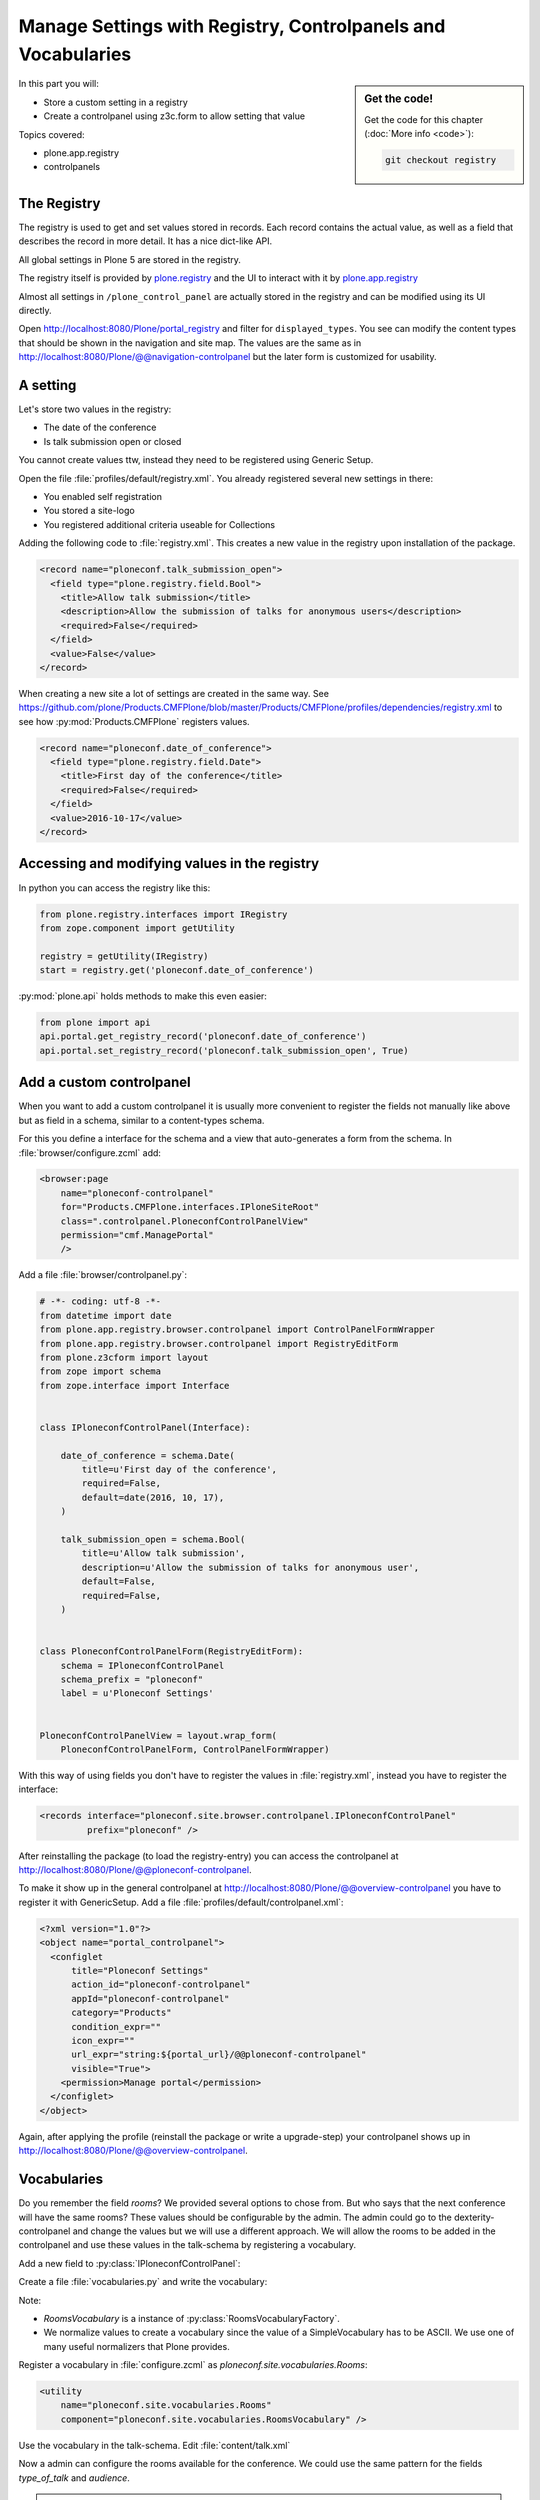 .. _registry-label:

Manage Settings with Registry, Controlpanels and Vocabularies
=============================================================

.. sidebar:: Get the code!

    Get the code for this chapter (:doc:`More info <code>`):

    ..  code-block:: bash

        git checkout registry


In this part you will:

* Store a custom setting in a registry
* Create a controlpanel using z3c.form to allow setting that value


Topics covered:

* plone.app.registry
* controlpanels


The Registry
------------

The registry is used to get and set values stored in records. Each record contains the actual value, as well as a field that describes the record in more detail. It has a nice dict-like API.

All global settings in Plone 5 are stored in the registry.

The registry itself is provided by `plone.registry <https://pypi.python.org/pypi/plone.registry>`_ and the UI to interact with it by `plone.app.registry <https://pypi.python.org/pypi/plone.app.registry>`_

Almost all settings in ``/plone_control_panel`` are actually stored in the registry and can be modified using its UI directly.

Open http://localhost:8080/Plone/portal_registry and filter for ``displayed_types``. You see can modify the content types that should be shown in the navigation and site map. The values are the same as in http://localhost:8080/Plone/@@navigation-controlpanel but the later form is customized for usability.

A setting
---------

Let's store two values in the registry:

- The date of the conference
- Is talk submission open or closed

You cannot create values ttw, instead they need to be registered using Generic Setup.

Open the file :file:`profiles/default/registry.xml`. You already registered several new settings in there:

- You enabled self registration
- You stored a site-logo
- You registered additional criteria useable for Collections


Adding the following code to :file:`registry.xml`. This creates a new value in the registry upon installation of the package.

..  code-block:: xml

    <record name="ploneconf.talk_submission_open">
      <field type="plone.registry.field.Bool">
        <title>Allow talk submission</title>
        <description>Allow the submission of talks for anonymous users</description>
        <required>False</required>
      </field>
      <value>False</value>
    </record>

When creating a new site a lot of settings are created in the same way. See https://github.com/plone/Products.CMFPlone/blob/master/Products/CMFPlone/profiles/dependencies/registry.xml to see how :py:mod:`Products.CMFPlone` registers values.

..  code-block:: xml

    <record name="ploneconf.date_of_conference">
      <field type="plone.registry.field.Date">
        <title>First day of the conference</title>
        <required>False</required>
      </field>
      <value>2016-10-17</value>
    </record>


Accessing and modifying values in the registry
----------------------------------------------

In python you can access the registry like this:


..  code-block:: python

    from plone.registry.interfaces import IRegistry
    from zope.component import getUtility

    registry = getUtility(IRegistry)
    start = registry.get('ploneconf.date_of_conference')

:py:mod:`plone.api` holds methods to make this even easier:

..  code-block:: python

    from plone import api
    api.portal.get_registry_record('ploneconf.date_of_conference')
    api.portal.set_registry_record('ploneconf.talk_submission_open', True)


Add a custom controlpanel
-------------------------

When you want to add a custom controlpanel it is usually more convenient to register the fields not manually like above but as field in a schema, similar to a content-types schema.

For this you define a interface for the schema and a view that auto-generates a form from the schema. In :file:`browser/configure.zcml` add:

..  code-block:: xml

    <browser:page
        name="ploneconf-controlpanel"
        for="Products.CMFPlone.interfaces.IPloneSiteRoot"
        class=".controlpanel.PloneconfControlPanelView"
        permission="cmf.ManagePortal"
        />

Add a file :file:`browser/controlpanel.py`:

..  code-block:: python

    # -*- coding: utf-8 -*-
    from datetime import date
    from plone.app.registry.browser.controlpanel import ControlPanelFormWrapper
    from plone.app.registry.browser.controlpanel import RegistryEditForm
    from plone.z3cform import layout
    from zope import schema
    from zope.interface import Interface


    class IPloneconfControlPanel(Interface):

        date_of_conference = schema.Date(
            title=u'First day of the conference',
            required=False,
            default=date(2016, 10, 17),
        )

        talk_submission_open = schema.Bool(
            title=u'Allow talk submission',
            description=u'Allow the submission of talks for anonymous user',
            default=False,
            required=False,
        )


    class PloneconfControlPanelForm(RegistryEditForm):
        schema = IPloneconfControlPanel
        schema_prefix = "ploneconf"
        label = u'Ploneconf Settings'


    PloneconfControlPanelView = layout.wrap_form(
        PloneconfControlPanelForm, ControlPanelFormWrapper)


With this way of using fields you don't have to register the values in :file:`registry.xml`, instead you have to register the interface:

..  code-block:: xml

    <records interface="ploneconf.site.browser.controlpanel.IPloneconfControlPanel"
             prefix="ploneconf" />

After reinstalling the package (to load the registry-entry) you can access the controlpanel at http://localhost:8080/Plone/@@ploneconf-controlpanel.

To make it show up in the general controlpanel at http://localhost:8080/Plone/@@overview-controlpanel you have to register it with GenericSetup.
Add a file :file:`profiles/default/controlpanel.xml`:

.. code-block:: xml

    <?xml version="1.0"?>
    <object name="portal_controlpanel">
      <configlet
          title="Ploneconf Settings"
          action_id="ploneconf-controlpanel"
          appId="ploneconf-controlpanel"
          category="Products"
          condition_expr=""
          icon_expr=""
          url_expr="string:${portal_url}/@@ploneconf-controlpanel"
          visible="True">
        <permission>Manage portal</permission>
      </configlet>
    </object>

Again, after applying the profile (reinstall the package or write a upgrade-step) your controlpanel shows up in http://localhost:8080/Plone/@@overview-controlpanel.


Vocabularies
------------

Do you remember the field `rooms`? We provided several options to chose from.
But who says that the next conference will have the same rooms?
These values should be configurable by the admin.
The admin could go to the dexterity-controlpanel and change the values but we will use a different approach.
We will allow the rooms to be added in the controlpanel and use these values in the talk-schema by registering a vocabulary.

Add a new field to :py:class:`IPloneconfControlPanel`:

.. code-block:: python
   :linenos:

    rooms = schema.Tuple(
        title=u'Available Rooms for the conference',
        default=(u'101', u'201', u'Auditorium'),
        missing_value=None,
        required=False,
        value_type=schema.TextLine()
    )

Create a file :file:`vocabularies.py` and write the vocabulary:

.. code-block:: python
   :linenos:

    # -*- coding: utf-8 -*-
    from plone import api
    from plone.i18n.normalizer.interfaces import IIDNormalizer
    from zope.component import queryUtility
    from zope.interface import implementer
    from zope.schema.interfaces import IVocabularyFactory
    from zope.schema.vocabulary import SimpleVocabulary

    @implementer(IVocabularyFactory)
    class RoomsVocabularyFactory(object):

        def __call__(self, context):
            values = api.portal.get_registry_record('ploneconf.rooms')
            normalizer = queryUtility(IIDNormalizer)
            items = [(normalizer.normalize(i), i) for i in values]
            return SimpleVocabulary.fromItems(items)

    RoomsVocabulary = RoomsVocabularyFactory()


Note:

* `RoomsVocabulary` is a instance of :py:class:`RoomsVocabularyFactory`.
* We normalize values to create a vocabulary since the value of a SimpleVocabulary has to be ASCII. We use one of many useful normalizers that Plone provides.

Register a vocabulary in :file:`configure.zcml` as `ploneconf.site.vocabularies.Rooms`:

.. code-block:: xml

    <utility
        name="ploneconf.site.vocabularies.Rooms"
        component="ploneconf.site.vocabularies.RoomsVocabulary" />

Use the vocabulary in the talk-schema. Edit :file:`content/talk.xml`

.. code-block:: xml
   :linenos:
   :emphasize-lines: 7

    <field name="room"
           type="zope.schema.Choice"
           form:widget="z3c.form.browser.radio.RadioFieldWidget"
           security:write-permission="cmf.ReviewPortalContent">
      <description></description>
      <title>Room</title>
      <vocabulary>ploneconf.site.vocabularies.Rooms</vocabulary>
    </field>

Now a admin can configure the rooms available for the conference. We could use the same pattern for the fields `type_of_talk` and `audience`.

.. seealso::

  http://docs.plone.org/external/plone.app.dexterity/docs/advanced/vocabularies.html

.. note::

    In a python-schema that would look like this:

    .. code-block:: python

        directives.widget(room=RadioFieldWidget)
        room = schema.Choice(
            title=_(u'Room'),
            vocabulary='ploneconf.site.vocabularies.Rooms',
            required=False,
        )
